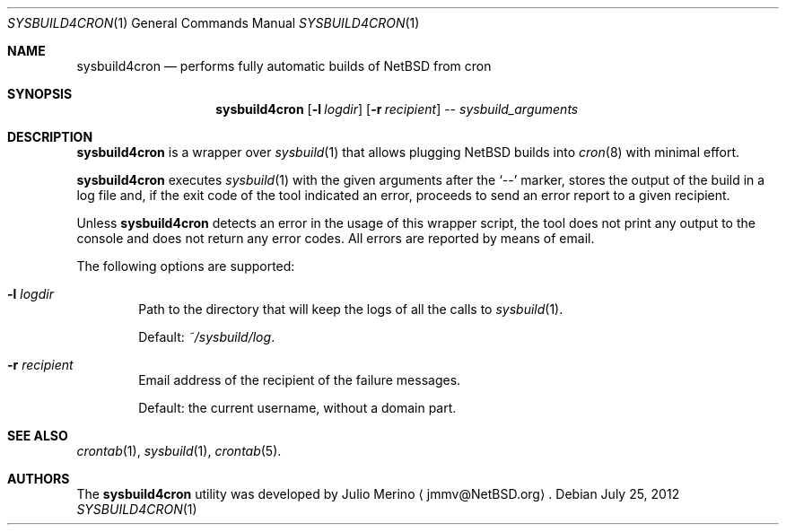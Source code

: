 .\" Copyright 2012 Google Inc.
.\" All rights reserved.
.\"
.\" Redistribution and use in source and binary forms, with or without
.\" modification, are permitted provided that the following conditions are
.\" met:
.\"
.\" * Redistributions of source code must retain the above copyright
.\"   notice, this list of conditions and the following disclaimer.
.\" * Redistributions in binary form must reproduce the above copyright
.\"   notice, this list of conditions and the following disclaimer in the
.\"   documentation and/or other materials provided with the distribution.
.\" * Neither the name of Google Inc. nor the names of its contributors
.\"   may be used to endorse or promote products derived from this software
.\"   without specific prior written permission.
.\"
.\" THIS SOFTWARE IS PROVIDED BY THE COPYRIGHT HOLDERS AND CONTRIBUTORS
.\" "AS IS" AND ANY EXPRESS OR IMPLIED WARRANTIES, INCLUDING, BUT NOT
.\" LIMITED TO, THE IMPLIED WARRANTIES OF MERCHANTABILITY AND FITNESS FOR
.\" A PARTICULAR PURPOSE ARE DISCLAIMED. IN NO EVENT SHALL THE COPYRIGHT
.\" OWNER OR CONTRIBUTORS BE LIABLE FOR ANY DIRECT, INDIRECT, INCIDENTAL,
.\" SPECIAL, EXEMPLARY, OR CONSEQUENTIAL DAMAGES (INCLUDING, BUT NOT
.\" LIMITED TO, PROCUREMENT OF SUBSTITUTE GOODS OR SERVICES; LOSS OF USE,
.\" DATA, OR PROFITS; OR BUSINESS INTERRUPTION) HOWEVER CAUSED AND ON ANY
.\" THEORY OF LIABILITY, WHETHER IN CONTRACT, STRICT LIABILITY, OR TORT
.\" (INCLUDING NEGLIGENCE OR OTHERWISE) ARISING IN ANY WAY OUT OF THE USE
.\" OF THIS SOFTWARE, EVEN IF ADVISED OF THE POSSIBILITY OF SUCH DAMAGE.
.Dd July 25, 2012
.Dt SYSBUILD4CRON 1
.Os
.Sh NAME
.Nm sysbuild4cron
.Nd performs fully automatic builds of NetBSD from cron
.Sh SYNOPSIS
.Nm
.Op Fl l Ar logdir
.Op Fl r Ar recipient
--
.Ar sysbuild_arguments
.Sh DESCRIPTION
.Nm
is a wrapper over
.Xr sysbuild 1
that allows plugging
.Nx
builds into
.Xr cron 8
with minimal effort.
.Pp
.Nm
executes
.Xr sysbuild 1
with the given arguments after the
.Sq --
marker, stores the output of the build in a log file and, if the exit code of
the tool indicated an error, proceeds to send an error report to a given
recipient.
.Pp
Unless
.Nm
detects an error in the usage of this wrapper script, the tool does not print
any output to the console and does not return any error codes.
All errors are reported by means of email.
.Pp
The following options are supported:
.Bl -tag -width XXXX
.It Fl l Ar logdir
Path to the directory that will keep the logs of all the calls to
.Xr sysbuild 1 .
.Pp
Default:
.Pa ~/sysbuild/log .
.It Fl r Ar recipient
Email address of the recipient of the failure messages.
.Pp
Default: the current username, without a domain part.
.El
.Sh SEE ALSO
.Xr crontab 1 ,
.Xr sysbuild 1 ,
.Xr crontab 5 .
.Sh AUTHORS
The
.Nm
utility was developed by
.An Julio Merino
.Aq jmmv@NetBSD.org .
